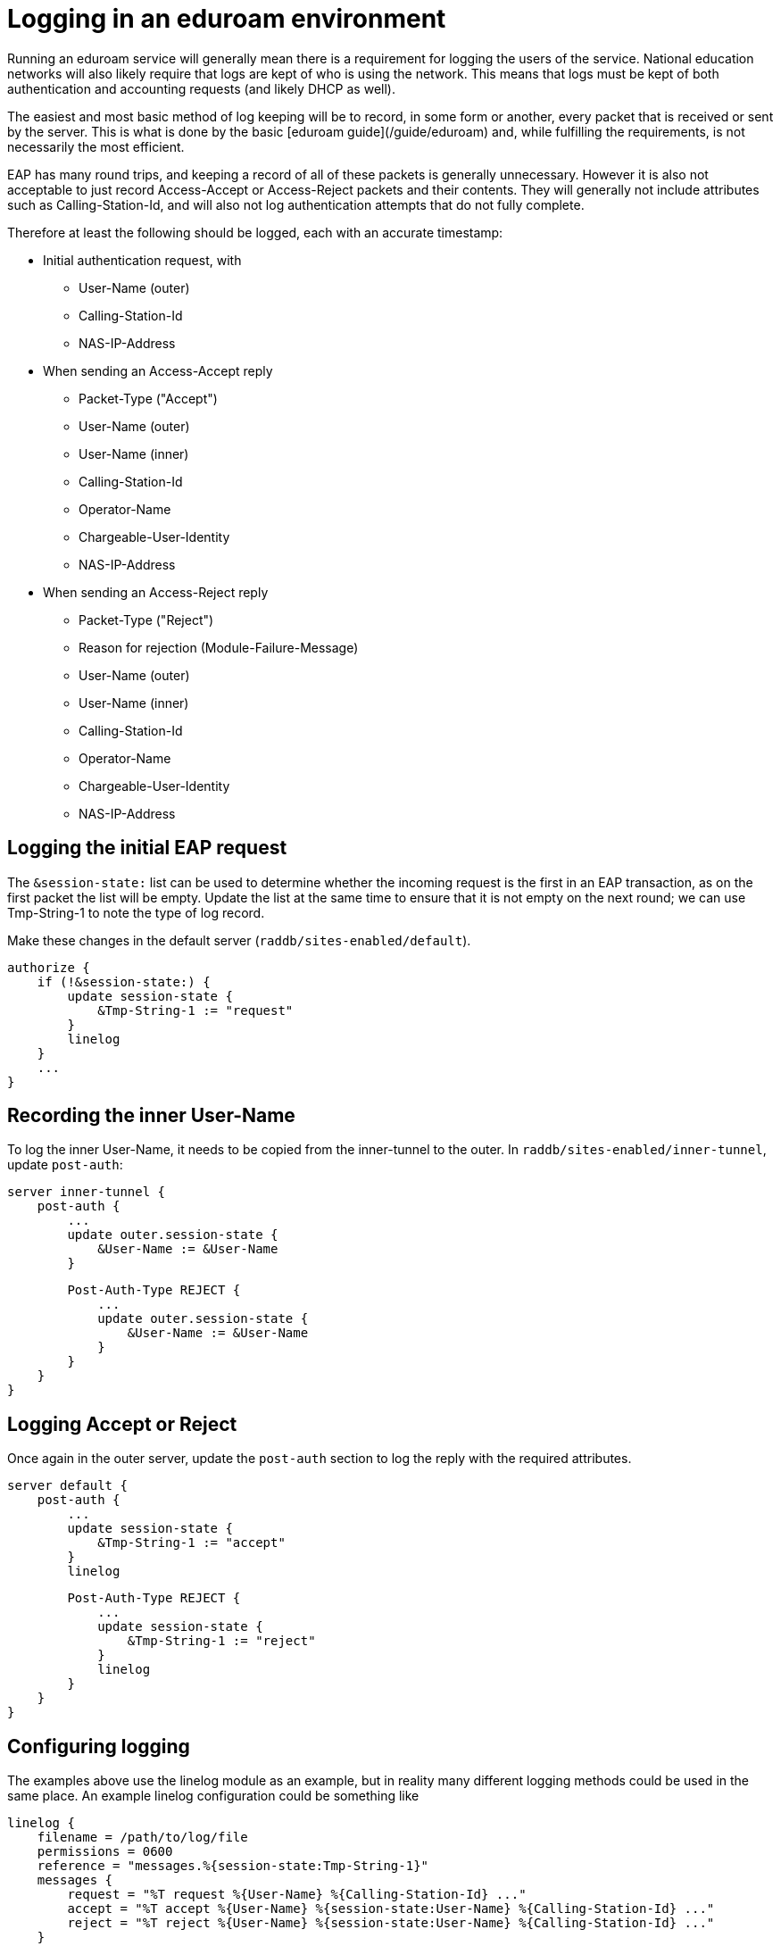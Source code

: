 # Logging in an eduroam environment

Running an eduroam service will generally mean there is a
requirement for logging the users of the service. National
education networks will also likely require that logs are kept of
who is using the network. This means that logs must be kept of
both authentication and accounting requests (and likely DHCP as
well).

The easiest and most basic method of log keeping will be to
record, in some form or another, every packet that is received or
sent by the server. This is what is done by the basic [eduroam
guide](/guide/eduroam) and, while fulfilling the requirements, is
not necessarily the most efficient.

EAP has many round trips, and keeping a record of all of these
packets is generally unnecessary. However it is also not
acceptable to just record Access-Accept or Access-Reject packets
and their contents. They will generally not include attributes
such as Calling-Station-Id, and will also not log authentication
attempts that do not fully complete.

Therefore at least the following should be logged, each with an
accurate timestamp:

* Initial authentication request, with
** User-Name (outer)
** Calling-Station-Id
** NAS-IP-Address

* When sending an Access-Accept reply
** Packet-Type ("Accept")
** User-Name (outer)
** User-Name (inner)
** Calling-Station-Id
** Operator-Name
** Chargeable-User-Identity
** NAS-IP-Address

* When sending an Access-Reject reply
** Packet-Type ("Reject")
** Reason for rejection (Module-Failure-Message)
** User-Name (outer)
** User-Name (inner)
** Calling-Station-Id
** Operator-Name
** Chargeable-User-Identity
** NAS-IP-Address


## Logging the initial EAP request

The `&session-state:` list can be used to determine whether the
incoming request is the first in an EAP transaction, as on the
first packet the list will be empty. Update the list at the same
time to ensure that it is not empty on the next round; we can use
Tmp-String-1 to note the type of log record.

Make these changes in the default server (`raddb/sites-enabled/default`).

    authorize {
        if (!&session-state:) {
            update session-state {
                &Tmp-String-1 := "request"
            }
            linelog
        }
        ...
    }


## Recording the inner User-Name

To log the inner User-Name, it needs to be copied from the
inner-tunnel to the outer. In `raddb/sites-enabled/inner-tunnel`,
update `post-auth`:

    server inner-tunnel {
        post-auth {
            ...
            update outer.session-state {
                &User-Name := &User-Name
            }

            Post-Auth-Type REJECT {
                ...
                update outer.session-state {
                    &User-Name := &User-Name
                }
            }
        }
    }


## Logging Accept or Reject

Once again in the outer server, update the `post-auth` section to
log the reply with the required attributes.

    server default {
        post-auth {
            ...
            update session-state {
                &Tmp-String-1 := "accept"
            }
            linelog

            Post-Auth-Type REJECT {
                ...
                update session-state {
                    &Tmp-String-1 := "reject"
                }
                linelog
            }
        }
    }


## Configuring logging

The examples above use the linelog module as an example, but in
reality many different logging methods could be used in the same
place. An example linelog configuration could be something like

    linelog {
        filename = /path/to/log/file
        permissions = 0600
        reference = "messages.%{session-state:Tmp-String-1}"
        messages {
            request = "%T request %{User-Name} %{Calling-Station-Id} ..."
            accept = "%T accept %{User-Name} %{session-state:User-Name} %{Calling-Station-Id} ..."
            reject = "%T reject %{User-Name} %{session-state:User-Name} %{Calling-Station-Id} ..."
        }
    }

// Copyright (C) 2025 Network RADIUS SAS.  Licenced under CC-by-NC 4.0.
// This documentation was developed by Network RADIUS SAS.
